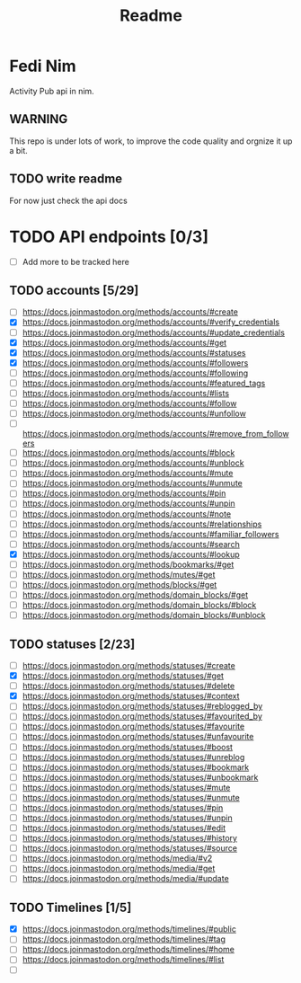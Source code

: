 #+title: Readme

* Fedi Nim
Activity Pub api in nim.

** WARNING
This repo is under lots of work, to improve the code quality and orgnize it up a bit.


** TODO write readme
For now just check the api docs



* TODO API endpoints [0/3]
+ [ ] Add more to be tracked here
** TODO accounts [5/29]
+ [ ] https://docs.joinmastodon.org/methods/accounts/#create
+ [X] https://docs.joinmastodon.org/methods/accounts/#verify_credentials
+ [ ] https://docs.joinmastodon.org/methods/accounts/#update_credentials
+ [X] https://docs.joinmastodon.org/methods/accounts/#get
+ [X] https://docs.joinmastodon.org/methods/accounts/#statuses
+ [X] https://docs.joinmastodon.org/methods/accounts/#followers
+ [ ] https://docs.joinmastodon.org/methods/accounts/#following
+ [ ] https://docs.joinmastodon.org/methods/accounts/#featured_tags
+ [ ] https://docs.joinmastodon.org/methods/accounts/#lists
+ [ ] https://docs.joinmastodon.org/methods/accounts/#follow
+ [ ] https://docs.joinmastodon.org/methods/accounts/#unfollow
+ [ ] https://docs.joinmastodon.org/methods/accounts/#remove_from_followers
+ [ ] https://docs.joinmastodon.org/methods/accounts/#block
+ [ ] https://docs.joinmastodon.org/methods/accounts/#unblock
+ [ ] https://docs.joinmastodon.org/methods/accounts/#mute
+ [ ] https://docs.joinmastodon.org/methods/accounts/#unmute
+ [ ] https://docs.joinmastodon.org/methods/accounts/#pin
+ [ ] https://docs.joinmastodon.org/methods/accounts/#unpin
+ [ ] https://docs.joinmastodon.org/methods/accounts/#note
+ [ ] https://docs.joinmastodon.org/methods/accounts/#relationships
+ [ ] https://docs.joinmastodon.org/methods/accounts/#familiar_followers
+ [ ] https://docs.joinmastodon.org/methods/accounts/#search
+ [X] https://docs.joinmastodon.org/methods/accounts/#lookup
+ [ ] https://docs.joinmastodon.org/methods/bookmarks/#get
+ [ ] https://docs.joinmastodon.org/methods/mutes/#get
+ [ ] https://docs.joinmastodon.org/methods/blocks/#get
+ [ ] https://docs.joinmastodon.org/methods/domain_blocks/#get
+ [ ] https://docs.joinmastodon.org/methods/domain_blocks/#block
+ [ ] https://docs.joinmastodon.org/methods/domain_blocks/#unblock
** TODO statuses [2/23]
+ [ ] https://docs.joinmastodon.org/methods/statuses/#create
+ [X] https://docs.joinmastodon.org/methods/statuses/#get
+ [ ] https://docs.joinmastodon.org/methods/statuses/#delete
+ [X] https://docs.joinmastodon.org/methods/statuses/#context
+ [ ] https://docs.joinmastodon.org/methods/statuses/#reblogged_by
+ [ ] https://docs.joinmastodon.org/methods/statuses/#favourited_by
+ [ ] https://docs.joinmastodon.org/methods/statuses/#favourite
+ [ ] https://docs.joinmastodon.org/methods/statuses/#unfavourite
+ [ ] https://docs.joinmastodon.org/methods/statuses/#boost
+ [ ] https://docs.joinmastodon.org/methods/statuses/#unreblog
+ [ ] https://docs.joinmastodon.org/methods/statuses/#bookmark
+ [ ] https://docs.joinmastodon.org/methods/statuses/#unbookmark
+ [ ] https://docs.joinmastodon.org/methods/statuses/#mute
+ [ ] https://docs.joinmastodon.org/methods/statuses/#unmute
+ [ ] https://docs.joinmastodon.org/methods/statuses/#pin
+ [ ] https://docs.joinmastodon.org/methods/statuses/#unpin
+ [ ] https://docs.joinmastodon.org/methods/statuses/#edit
+ [ ] https://docs.joinmastodon.org/methods/statuses/#history
+ [ ] https://docs.joinmastodon.org/methods/statuses/#source
+ [ ] https://docs.joinmastodon.org/methods/media/#v2
+ [ ] https://docs.joinmastodon.org/methods/media/#get
+ [ ] https://docs.joinmastodon.org/methods/media/#update
** TODO Timelines [1/5]
+ [X] https://docs.joinmastodon.org/methods/timelines/#public
+ [ ] https://docs.joinmastodon.org/methods/timelines/#tag
+ [ ] https://docs.joinmastodon.org/methods/timelines/#home
+ [ ] https://docs.joinmastodon.org/methods/timelines/#list
+ [ ]
